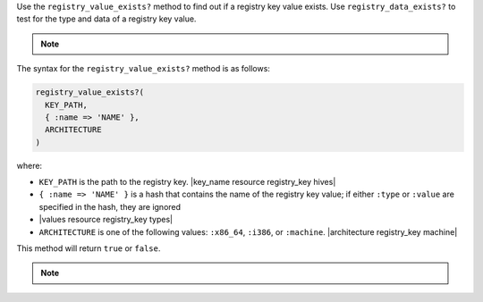 .. The contents of this file may be included in multiple topics (using the includes directive).
.. The contents of this file should be modified in a way that preserves its ability to appear in multiple topics.

Use the ``registry_value_exists?`` method to find out if a registry key value exists. Use ``registry_data_exists?`` to test for the type and data of a registry key value.

.. note:: .. include:: ../../includes_notes/includes_notes_registry_key_not_if_only_if.rst

The syntax for the ``registry_value_exists?`` method is as follows:

.. code-block:: ruby

   registry_value_exists?(
     KEY_PATH, 
     { :name => 'NAME' }, 
     ARCHITECTURE
   )

where:

* ``KEY_PATH`` is the path to the registry key. |key_name resource registry_key hives|
* ``{ :name => 'NAME' }`` is a hash that contains the name of the registry key value; if either ``:type`` or ``:value`` are specified in the hash, they are ignored
* |values resource registry_key types|
* ``ARCHITECTURE`` is one of the following values: ``:x86_64``, ``:i386``, or ``:machine``. |architecture registry_key machine|

This method will return ``true`` or ``false``.

.. note:: .. include:: ../../includes_notes/includes_notes_registry_key_architecture.rst
